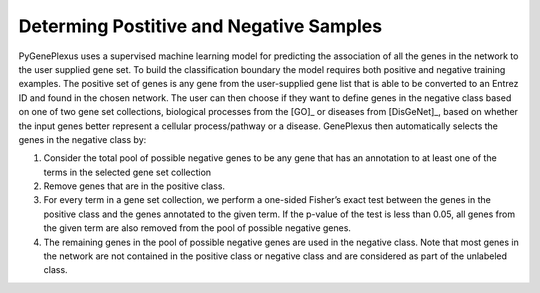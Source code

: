 Determing Postitive and Negative Samples
========================================

PyGenePlexus uses a supervised machine learning model for predicting the
association of all the genes in the network to the user supplied gene set. To
build the classification boundary the model requires both positive and negative
training examples. The positive set of genes is any gene from the user-supplied
gene list that is able to be converted to an Entrez ID and found in the chosen
network. The user can then choose if they want to define genes in the negative
class based on one of two gene set collections, biological processes from the
[GO]_ or diseases from [DisGeNet]_, based on whether the input genes better
represent a cellular process/pathway or a disease. GenePlexus then
automatically selects the genes in the negative class by:

#. Consider the total pool of possible negative genes to be any gene that has
   an annotation to at least one of the terms in the selected gene set
   collection
#. Remove genes that are in the positive class.
#. For every term in a gene set collection, we perform a one-sided Fisher’s
   exact test between the genes in the positive class and the genes annotated
   to the given term. If the p-value of the test is less than 0.05, all genes
   from the given term are also removed from the pool of possible negative
   genes.
#. The remaining genes in the pool of possible negative genes are used in the
   negative class. Note that most genes in the network are not contained in the
   positive class or negative class and are considered as part of the unlabeled
   class.
